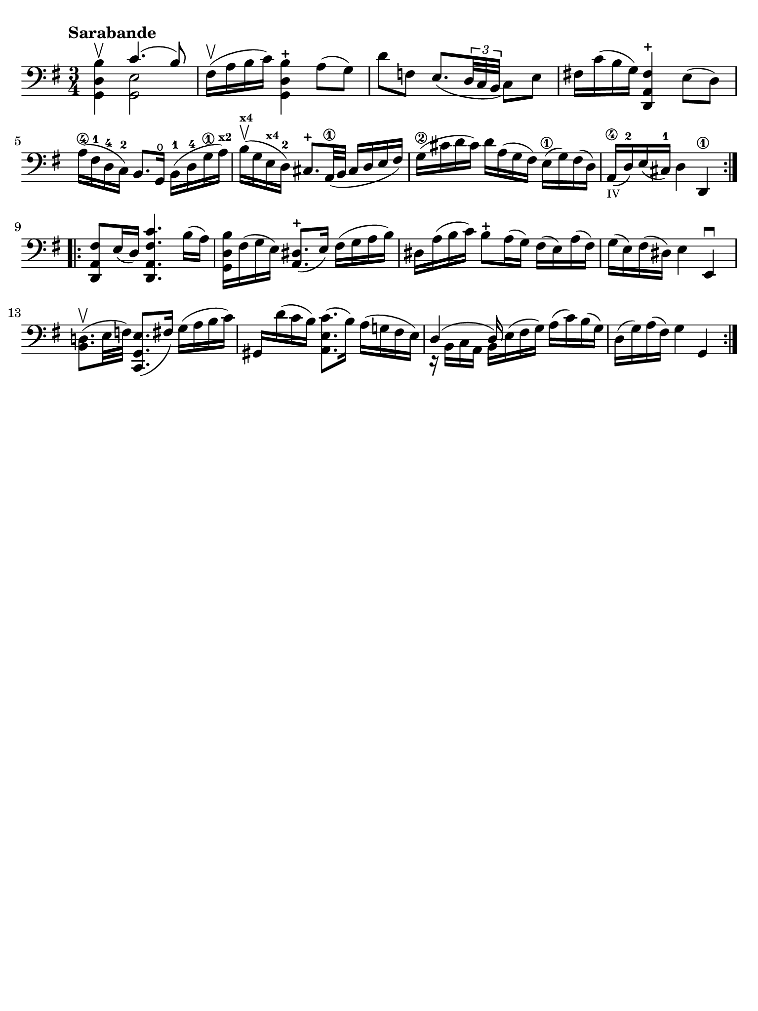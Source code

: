 #(set-global-staff-size 21)

\version "2.18.2"

\header {
  tagline  = ""
}

\language "italiano"

% iPad Pro 12.9

\paper {
  paper-width  = 195\mm
  paper-height = 260\mm
  indent = #0
  page-count = #1
  line-width = #184
  print-page-number = ##f
  ragged-last-bottom = ##t
  ragged-bottom = ##f
%  ragged-last = ##t
}

% \phrasingSlurDashed
% \SlurDashed
% \slurSolid

startModernBarre =
#(define-event-function (parser location fretnum partial)
   (number? number?)
    #{
      \tweak bound-details.left.text
        \markup
          \teeny \concat {
          #(format #f "~@r" fretnum)
          \hspace #.2
          \lower #.3 \small \bold \fontsize #-2 #(number->string partial)
          \hspace #.5
        }
      \tweak font-size -1
      \tweak font-shape #'upright
      \tweak style #'dashed-line
      \tweak dash-fraction #0.3
      \tweak dash-period #1
      \tweak bound-details.left.stencil-align-dir-y #0.35
      \tweak bound-details.left.padding 2.5 % was 0.25
      \tweak bound-details.left.attach-dir -1
      \tweak bound-details.left-broken.text ##f
      \tweak bound-details.left-broken.attach-dir -1
      %% adjust the numeric values to fit your needs:
      \tweak bound-details.left-broken.padding 0.5 %% was 1.5
      \tweak bound-details.right-broken.padding 0
      \tweak bound-details.right.padding 0.25
      \tweak bound-details.right.attach-dir 2
      \tweak bound-details.right-broken.text ##f
      \tweak bound-details.right.text
        \markup
          \with-dimensions #'(0 . 0) #'(-.3 . 0) %% was (0 . -1)
          \draw-line #'(0 . -1)
      \startTextSpan
   #})

stopBarre = \stopTextSpan

\score {
  \new Staff {
    \set fingeringOrientations = #'(left)
    \override Beam.auto-knee-gap = #2
    \override Hairpin.to-barline = ##f

    \tempo "Sarabande"
    \time 3/4
    \key sol \major
    \clef "bass"

    \repeat volta 2 {
    | <<sol,4 re4 si4\upbow>> <<{do'4.( si8)}\\{<<sol,2 mi2>>}>>
    | fad16(\upbow la16 si16 do'16) <<sol,4 re4 si4-+>> la8( sol8)
    | re'8 fa8 mi8._(
      \tuplet 3/2 {re32 do32 si,32}
      do8) mi8
    | fad!16 do'16( si16 sol16) <<re,4 la,4 fad4-+>> mi8( re8)
    | la16(\4 fad16-1 re16-4 do16)-2 si,8. sol,16\open 
      si,16(-1 re16-4 sol16\1 la16)^\markup{\bold\teeny x2}
    | si16(\upbow^\markup{\bold\teeny x4} sol16 mi16^\markup{\bold\teeny x4} re16)-2 
      \stemUp
      dod8.-+ la,32\1( si,32
      dod16 re16 mi16 fad16)
      \stemNeutral
    | sol16(\2 dod'16 re'16 dod'16) re'16 la16( sol16 fad16)
      mi16(\1 sol16) fad16( re16)
    | la,16(\4_\markup{\teeny IV} re16)-2 mi16( dod16)-1 
      re4 re,4\1
    }

    \repeat volta 2 {
    | <<re,8 la,8 fad8>> mi16( re16) <<re,4. la,4. fad4. do'4.>>
      si16( la16)
    | <<sol,16 re16 si16>> fad16( sol16 mi16) <<la,8. red8.(-+>> mi16)
      fad16( sol16 la16 si16)
    | red16 la16( si16 do'16) si8-+ la16( sol16)
      fad16( mi16) la16( fad16)
    | sol16( mi16) fad16( red16) mi4 mi,4\downbow
    | <<si,8. re!8.(\upbow>> mi32 fa32) <<do,8. sol,8. mi8.(>> fad16)
      sol16( la16 si16 do'16)
    | sold,16 re'16( do'16 si16) <<la,8. mi8. do'8.(>> si16)
      la16( sol!16 fad16 mi16)
    | <<{re4( re16)}\\{r16 si,16 do16 la,16 si,16 mi16^( fad16 sol16)}>>
      la16( do'16) si16( sol16)
    | re16( sol16) la16( fad16) sol4 sol,4
    }
  }
}
